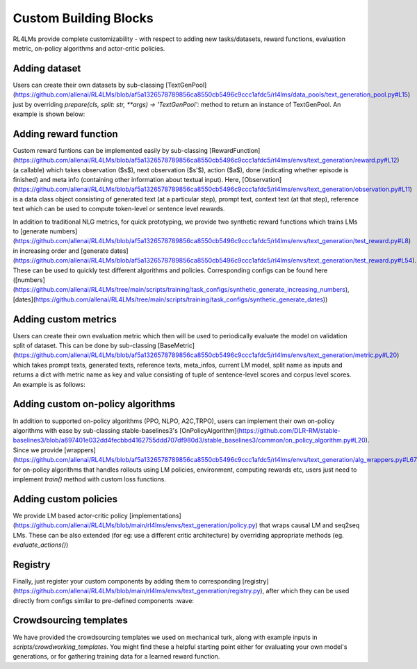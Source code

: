Custom Building Blocks
======================
RL4LMs provide complete customizability - with respect to adding new tasks/datasets, reward functions, evaluation metric, on-policy algorithms and actor-critic policies.

Adding dataset
--------------
Users can create their own datasets by sub-classing [TextGenPool](https://github.com/allenai/RL4LMs/blob/af5a1326578789856ca8550cb5496c9ccc1afdc5/rl4lms/data_pools/text_generation_pool.py#L15) just by overriding `prepare(cls, split: str, **args) -> 'TextGenPool':` method to return an instance of TextGenPool. An example is shown below:

.. code-block:: python
  from rl4lms.data_pools.text_generation_pool import Sample, TextGenPool

  class MyDataPool(TextGenPool):
    @classmethod
    def prepare(cls, split: str):
        .. 
        samples = []
        for ix, item in enumerate(..):
            sample = Sample(id=f"{split}_{ix}",
                            prompt_or_input_text=item["document"],
                            references=[item["target"]]
                            )
            samples.append(sample)
        pool_instance = cls(samples)
        return pool_instance
        
Adding reward function
----------------------
Custom reward funtions can be implemented easily by sub-classing [RewardFunction](https://github.com/allenai/RL4LMs/blob/af5a1326578789856ca8550cb5496c9ccc1afdc5/rl4lms/envs/text_generation/reward.py#L12) (a callable) which takes observation ($s$), next observation ($s'$), action ($a$), done (indicating whether episode is finished) and meta info (containing other information about textual input). Here, [Observation](https://github.com/allenai/RL4LMs/blob/af5a1326578789856ca8550cb5496c9ccc1afdc5/rl4lms/envs/text_generation/observation.py#L11) is a data class object consisting of generated text (at a particular step), prompt text, context text (at that step), reference text which can be used to compute token-level or sentence level rewards.

.. code-block:: python
  from rl4lms.envs.text_generation.observation import Observation
  from rl4lms.envs.text_generation.reward import RewardFunction


  class MyRewardFunction(RewardFunction):
      def __init__(self, *args) -> None:
          super().__init__()

      def __call__(self, prev_observation: Observation,
                   action: int,
                   current_observation: Observation,
                   done: bool,
                   meta_info: Dict[str, Any] = None) -> float:
          if done:
              reward = ..
              return reward
          return 0

In addition to traditional NLG metrics, for quick prototyping, we provide two synthetic reward functions which trains LMs to [generate numbers](https://github.com/allenai/RL4LMs/blob/af5a1326578789856ca8550cb5496c9ccc1afdc5/rl4lms/envs/text_generation/test_reward.py#L8) in increasing order and [generate dates](https://github.com/allenai/RL4LMs/blob/af5a1326578789856ca8550cb5496c9ccc1afdc5/rl4lms/envs/text_generation/test_reward.py#L54). These can be used to quickly test different algorithms and policies. Corresponding configs can be found here ([numbers](https://github.com/allenai/RL4LMs/tree/main/scripts/training/task_configs/synthetic_generate_increasing_numbers), [dates](https://github.com/allenai/RL4LMs/tree/main/scripts/training/task_configs/synthetic_generate_dates))

Adding custom metrics
---------------------
Users can create their own evaluation metric which then will be used to periodically evaluate the model on validation split of dataset. This can be done by sub-classing [BaseMetric](https://github.com/allenai/RL4LMs/blob/af5a1326578789856ca8550cb5496c9ccc1afdc5/rl4lms/envs/text_generation/metric.py#L20) which takes prompt texts, generated texts, reference texts, meta_infos, current LM model, split name as inputs and returns a dict with metric name as key and value consisting of tuple of sentence-level scores and corpus level scores. An example is as follows:

.. code-block:: python
  from rl4lms.envs.text_generation.metric import BaseMetric

  class MyMetric(BaseMetric):
      def __init__(self) -> None:
          super().__init__()

      def compute(self,
                  prompt_texts: List[str],
                  generated_texts: List[str],
                  reference_texts: List[List[str]],
                  meta_infos: List[Dict[str, Any]] = None,
                  model: PreTrainedModel = None,
                  split_name: str = None):
          metric_dict = {
              "custom_metrics/my_metric": ([0.4, 0.7, 0.9], 0.7)
          }
          return metric_dict


Adding custom on-policy algorithms
----------------------------------
In addition to supported on-policy algorithms (PPO, NLPO, A2C,TRPO), users can implement their own on-policy algorithms with ease by sub-classing stable-baselines3's [OnPolicyAlgorithm](https://github.com/DLR-RM/stable-baselines3/blob/a697401e032dd4fecbbd4162755ddd707df980d3/stable_baselines3/common/on_policy_algorithm.py#L20). Since we provide [wrappers](https://github.com/allenai/RL4LMs/blob/af5a1326578789856ca8550cb5496c9ccc1afdc5/rl4lms/envs/text_generation/alg_wrappers.py#L67) for on-policy algorithms that handles rollouts using LM policies, environment, computing rewards etc, users just need to implement `train()` method with custom loss functions. 

.. code-block:: python
  from stable_baselines3.common.on_policy_algorithm import OnPolicyAlgorithm

  class MyOnPolicyAlgorithm(OnPolicyAlgorithm):
      def __init__(**args):
          super().__init__(**args)

      def train(self) -> None:
          # train for n_epochs epochs
          for epoch in range(self.n_epochs):
              # Do a complete pass on the rollout buffer
              for rollout_data in self.rollout_buffer.get(self.batch_size):
                # compute loss


Adding custom policies
----------------------
We provide LM based actor-critic policy [implementations](https://github.com/allenai/RL4LMs/blob/main/rl4lms/envs/text_generation/policy.py) that wraps causal LM and seq2seq LMs. These can be also extended (for eg: use a different critic architecture) by overriding appropriate methods (eg. `evaluate_actions()`)

Registry
--------
Finally, just register your custom components by adding them to corresponding [registry](https://github.com/allenai/RL4LMs/blob/main/rl4lms/envs/text_generation/registry.py), after which they can be used directly from configs similar to pre-defined components :wave:

Crowdsourcing templates
-----------------------

We have provided the crowdsourcing templates we used on mechanical turk, along with example inputs in `scripts/crowdworking_templates`. You might find these a helpful starting point either for evaluating your own model's generations, or for gathering training data for a learned reward function.


